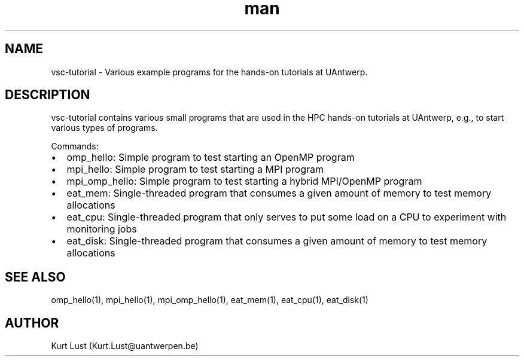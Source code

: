 .\" Written by Kurt Lust, kurt.lust@uantwerpen.be.
.TH man 1 "17 June 2021" "1.1" "vsc-tutorial overview"

.SH NAME
vsc-tutorial \- Various example programs for the hands-on tutorials at
UAntwerp.

.SH DESCRIPTION
vsc-tutorial contains various small programs that are used in the HPC hands-on
tutorials at UAntwerp, e.g., to start various types of programs.

Commands:
.IP \[bu] 2
omp_hello: Simple program to test starting an OpenMP program
.IP \[bu]
mpi_hello: Simple program to test starting a MPI program
.IP \[bu]
mpi_omp_hello: Simple program to test starting a hybrid MPI/OpenMP program
.IP \[bu]
eat_mem: Single-threaded program that consumes a given amount of memory to test
memory allocations
.IP \[bu]
eat_cpu: Single-threaded program that only serves to put some load on a CPU to
experiment with monitoring jobs
.IP \[bu]
eat_disk: Single-threaded program that consumes a given amount of memory to test
memory allocations

.SH SEE ALSO
omp_hello(1), mpi_hello(1), mpi_omp_hello(1), eat_mem(1), eat_cpu(1), eat_disk(1)

.SH AUTHOR
Kurt Lust (Kurt.Lust@uantwerpen.be)
